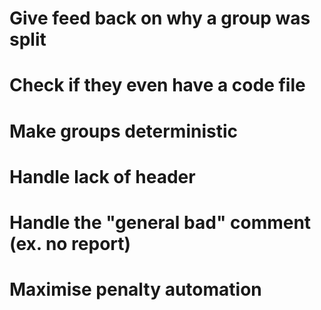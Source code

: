 
* Give feed back on why a group was split
* Check if they even have a code file
* Make groups deterministic
* Handle lack of header
* Handle the "general bad" comment (ex. no report)
* Maximise penalty automation
